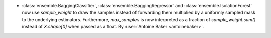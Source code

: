 - :class:`ensemble.BaggingClassifier`, :class:`ensemble.BaggingRegressor`
  and :class:`ensemble.IsolationForest` now use `sample_weight` to draw
  the samples instead of forwarding them multiplied by a uniformly sampled
  mask to the underlying estimators. Furthermore, `max_samples` is now
  interpreted as a fraction of `sample_weight.sum()` instead of `X.shape[0]`
  when passed as a float.
  By :user:`Antoine Baker <antoinebaker>`.
